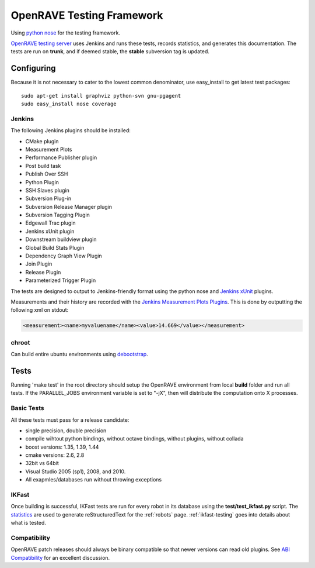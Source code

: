.. _testing_framework:

OpenRAVE Testing Framework
==========================

Using `python nose <http://somethingaboutorange.com/mrl/projects/nose>`_ for the testing framework.

`OpenRAVE testing server <http://www.openrave.org/testing>`_ uses Jenkins and runs these tests, records statistics, and generates this documentation. The tests are run on **trunk**, and if deemed stable, the **stable** subversion tag is updated.

Configuring
-----------

Because it is not necessary to cater to the lowest common denominator, use easy_install to get latest test packages::

  sudo apt-get install graphviz python-svn gnu-pgagent
  sudo easy_install nose coverage

Jenkins
~~~~~~~

The following Jenkins plugins should be installed:
	
* CMake plugin
* Measurement Plots
* Performance Publisher plugin
* Post build task
* Publish Over SSH
* Python Plugin
* SSH Slaves plugin
* Subversion Plug-in
* Subversion Release Manager plugin
* Subversion Tagging Plugin
* Edgewall Trac plugin
* Jenkins xUnit plugin
* Downstream buildview plugin
* Global Build Stats Plugin
* Dependency Graph View Plugin
* Join Plugin
* Release Plugin
* Parameterized Trigger Plugin

The tests are designed to output to Jenkins-friendly format using the python nose and `Jenkins xUnit <http://wiki.jenkins-ci.org/display/JENKINS/xUnit+Plugin>`_ plugins.

Measurements and their history are recorded with the `Jenkins Measurement Plots Plugins <http://wiki.hudson-ci.org/display/HUDSON/Measurement+Plots+Plugin>`_. This is done by outputting the following xml on stdout:

.. code-block:: xml

  <measurement><name>myvaluename</name><value>14.669</value></measurement>

chroot
~~~~~~

Can build entire ubuntu environments using `debootstrap <https://wiki.ubuntu.com/DebootstrapChroot>`_.

Tests
-----

Running 'make test' in the root directory should setup the OpenRAVE environment from local **build** folder and run all tests. If the PARALLEL_JOBS environment variable is set to "-jX", then will distribute the computation onto X processes.

Basic Tests
~~~~~~~~~~~

All these tests must pass for a release candidate:

* single precision, double precision
* compile wihtout python bindings, without octave bindings, without plugins, without collada
* boost versions: 1.35, 1.39, 1.44
* cmake versions: 2.6, 2.8
* 32bit vs 64bit
* Visual Studio 2005 (sp1), 2008, and 2010.
* All exapmles/databases run without throwing exceptions

IKFast
~~~~~~

Once building is successful, IKFast tests are run for every robot in its database using the **test/test_ikfast.py** script. The `statistics  <http://www.openrave.org/testing/job/openrave/>`_ are used to generate reStructuredText for the :ref:`robots` page. :ref:`ikfast-testing` goes into details about what is tested.

Compatibility
~~~~~~~~~~~~~

OpenRAVE patch releases should always be binary compatible so that newer versions can read old plugins. See `ABI Compatibility <http://www.ros.org/reps/rep-0009.html>`_ for an excellent discussion.
